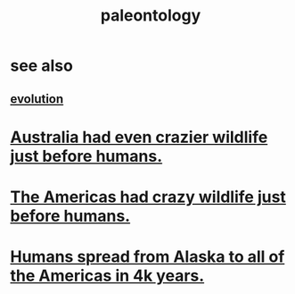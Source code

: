 :PROPERTIES:
:ID:       b31e0b2c-9bce-428a-b96f-832d0ea1e6e7
:END:
#+title: paleontology
* see also
** [[id:3b1ec239-3bdf-4d05-a300-3494971e39e9][evolution]]
* [[id:21c0316a-09ad-4525-827d-420295ae515e][Australia had even crazier wildlife just before humans.]]
* [[id:1985262c-1d79-47af-9526-c78a7a709ab8][The Americas had crazy wildlife just before humans.]]
* [[id:456e16f8-2af2-4751-aab8-174a95bbb7da][Humans spread from Alaska to all of the Americas in 4k years.]]
